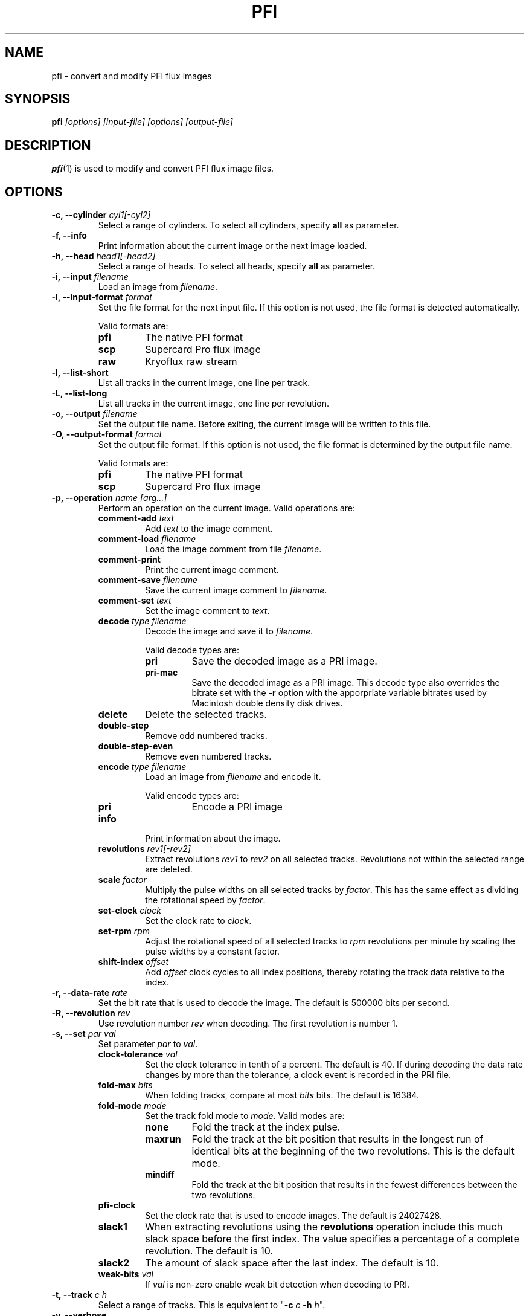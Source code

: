 .TH PFI 1 "2017-12-18" "HH" "pce"
\
.SH NAME
pfi \- convert and modify PFI flux images

.SH SYNOPSIS
.BI pfi " [options] [input-file] [options] [output-file]"

.SH DESCRIPTION
\fBpfi\fR(1) is used to modify and convert PFI flux image files.

.SH OPTIONS
.TP
.BI "-c, --cylinder " "cyl1[-cyl2]"
Select a range of cylinders. To select all cylinders, specify
\fBall\fR as parameter.
\
.TP
.B "-f, --info"
Print information about the current image or the next image loaded.
\
.TP
.BI "-h, --head " "head1[-head2]"
Select a range of heads. To select all heads, specify
\fBall\fR as parameter.
\
.TP
.BI "-i, --input " filename
Load an image from \fIfilename\fR.
\
.TP
.BI "-I, --input-format " format
Set the file format for the next input file. If this option is not
used, the file format is detected automatically.

Valid formats are:
.RS
.TP
.B pfi
The native PFI format
.TP
.B scp
Supercard Pro flux image
.TP
.B raw
Kryoflux raw stream
.RE
\
.TP
.B "-l, --list-short"
List all tracks in the current image, one line per track.
\
.TP
.B "-L, --list-long"
List all tracks in the current image, one line per revolution.
\
.TP
.BI "-o, --output " filename
Set the output file name. Before exiting, the current image will
be written to this file.
\
.TP
.BI "-O, --output-format " format
Set the output file format. If this option is not used, the file
format is determined by the output file name.

Valid formats are:
.RS
.TP
.B pfi
The native PFI format
.TP
.B scp
Supercard Pro flux image
.RE
\
.TP
.BI "-p, --operation " "name [arg...]"
Perform an operation on the current image. Valid operations are:
.RS
.TP
.BI "comment-add " text
Add \fItext\fR to the image comment.
.TP
.BI "comment-load " filename
Load the image comment from file \fIfilename\fR.
.TP
.B comment-print
Print the current image comment.
.TP
.BI "comment-save " filename
Save the current image comment to \fIfilename\fR.
.TP
.BI "comment-set " text
Set the image comment to \fItext\fR.
.TP
.BI "decode " "type filename"
Decode the image and save it to \fIfilename\fR.

Valid decode types are:
.RS
.TP
.B pri
Save the decoded image as a PRI image.
.TP
.B pri-mac
Save the decoded image as a PRI image. This decode type also overrides
the bitrate set with the \fB-r\fR option with the apporpriate variable
bitrates used by Macintosh double density disk drives.
.RE
.TP
.B "delete"
Delete the selected tracks.
.TP
.B "double-step"
Remove odd numbered tracks.
.TP
.B "double-step-even"
Remove even numbered tracks.
.TP
.BI "encode " "type filename"
Load an image from \fIfilename\fR and encode it.

Valid encode types are:
.RS
.TP
.B pri
Encode a PRI image
.RE
.TP
.B "info"
Print information about the image.
.TP
.BI "revolutions " "rev1[-rev2]"
Extract revolutions \fIrev1\fR to \fIrev2\fR on all selected tracks.
Revolutions not within the selected range are deleted.
.TP
.BI "scale " "factor"
Multiply the pulse widths on all selected tracks by \fIfactor\fR. This
has the same effect as dividing the rotational speed by \fIfactor\fR.
.TP
.BI "set-clock " "clock"
Set the clock rate to \fIclock\fR.
.TP
.BI "set-rpm " "rpm"
Adjust the rotational speed of all selected tracks to \fIrpm\fR
revolutions per minute by scaling the pulse widths by a constant
factor.
.TP
.BI "shift-index " "offset"
Add \fIoffset\fR clock cycles to all index positions, thereby rotating
the track data relative to the index.
.RE
\
.TP
.BI "-r, --data-rate " rate
Set the bit rate that is used to decode the image. The default is
500000 bits per second.
\
.TP
.BI "-R, --revolution " rev
Use revolution number \fIrev\fR when decoding. The first revolution is
number 1.
\
.TP
.BI "-s, --set " "par val"
Set parameter \fIpar\fR to \fIval\fR.
.RS
.TP
.BI "clock-tolerance " val
Set the clock tolerance in tenth of a percent. The default is 40. If
during decoding the data rate changes by more than the tolerance, a
clock event is recorded in the PRI file.
.TP
.BI "fold-max " bits
When folding tracks, compare at most \fIbits\fR bits. The default is
16384.
.TP
.BI "fold-mode " mode
Set the track fold mode to \fImode\fR. Valid modes are:
.RS
.TP
.B none
Fold the track at the index pulse.
.TP
.B maxrun
Fold the track at the bit position that results in the longest run of
identical bits at the beginning of the two revolutions. This is the
default mode.
.TP
.B mindiff
Fold the track at the bit position that results in the fewest differences
between the two revolutions.
.RE
.TP
.B pfi-clock
Set the clock rate that is used to encode images. The default is
24027428.
.TP
.B slack1
When extracting revolutions using the \fBrevolutions\fR operation include
this much slack space before the first index. The value specifies a percentage
of a complete revolution. The default is 10.
.TP
.B slack2
The amount of slack space after the last index. The default is 10.
.TP
.BI "weak-bits " "val"
If \fIval\fR is non-zero enable weak bit detection when decoding to PRI.
.RE
\
.TP
.BI "-t, --track " "c h"
Select a range of tracks. This is equivalent to "\fB-c\fR \fIc\fR \fB-h\fR \fIh\fR".
\
.TP
.B "-v, --verbose"
Enable verbose operation.
\
.TP
.B "-z, --clear"
Clear the track selection.
\
.TP
.B --help
Print usage information.
\
.TP
.B --version
Print version information.

.SH SEE ALSO
.BR pce-img "(1),"
.BR pri "(1),"
.BR psi "(1)"

.SH AUTHOR
Hampa Hug <hampa@hampa.ch>
